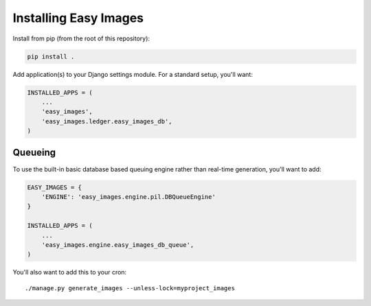 ======================
Installing Easy Images
======================

Install from pip (from the root of this repository):

.. code-block:: console

    pip install .

Add application(s) to your Django settings module. For a standard setup, you'll
want:

.. code-block:: python

    INSTALLED_APPS = (
        ...
        'easy_images',
        'easy_images.ledger.easy_images_db',
    )


Queueing
========

To use the built-in basic database based queuing engine rather than real-time
generation, you'll want to add:

.. code-block:: python

    EASY_IMAGES = {
        'ENGINE': 'easy_images.engine.pil.DBQueueEngine'
    }

    INSTALLED_APPS = (
        ...
        'easy_images.engine.easy_images_db_queue',
    )

You'll also want to add this to your cron::

    ./manage.py generate_images --unless-lock=myproject_images
